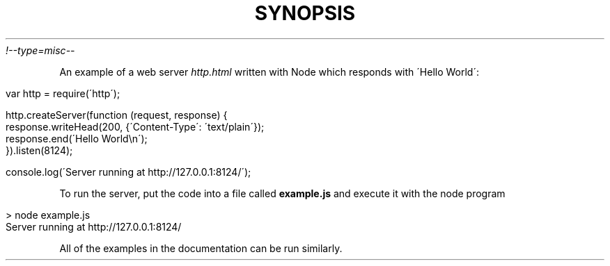 .\" generated with Ronn/v0.7.3
.\" http://github.com/rtomayko/ronn/tree/0.7.3
.
.TH "SYNOPSIS" "" "April 2012" "" ""
\fI!\-\-type=misc\-\-\fR
.
.P
An example of a web server \fIhttp\.html\fR written with Node which responds with \'Hello World\':
.
.IP "" 4
.
.nf

var http = require(\'http\');

http\.createServer(function (request, response) {
  response\.writeHead(200, {\'Content\-Type\': \'text/plain\'});
  response\.end(\'Hello World\en\');
})\.listen(8124);

console\.log(\'Server running at http://127\.0\.0\.1:8124/\');
.
.fi
.
.IP "" 0
.
.P
To run the server, put the code into a file called \fBexample\.js\fR and execute it with the node program
.
.IP "" 4
.
.nf

> node example\.js
Server running at http://127\.0\.0\.1:8124/
.
.fi
.
.IP "" 0
.
.P
All of the examples in the documentation can be run similarly\.
